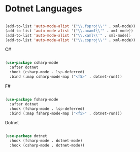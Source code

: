 #+PROPERTY: header-args:emacs-lisp :tangle ./conf/dotnet.el :mkdirp yes

* Dotnet Languages

#+begin_src emacs-lisp

  (add-to-list 'auto-mode-alist '("\\.fsproj\\'" . xml-mode))
  (add-to-list 'auto-mode-alist '("\\.axaml\\'" . xml-mode))
  (add-to-list 'auto-mode-alist '("\\.xaml\\'" . xml-mode))
  (add-to-list 'auto-mode-alist '("\\.csproj\\'" . xml-mode))

#+end_src

****** C#

#+begin_src emacs-lisp

  (use-package csharp-mode
    :after dotnet
    :hook (csharp-mode . lsp-deferred)
    :bind (:map csharp-mode-map ("<f5>" . dotnet-run)))

#+end_src

****** F#

#+begin_src emacs-lisp

  (use-package fsharp-mode
    :after dotnet
    :hook (fsharp-mode . lsp-deferred)
    :bind (:map fsharp-mode-map ("<f5>" . dotnet-run)))

#+end_src

****** Dotnet

#+begin_src emacs-lisp

  (use-package dotnet
    :hook (fsharp-mode . dotnet-mode)
    :hook (csharp-mode . dotnet-mode))

#+end_src
